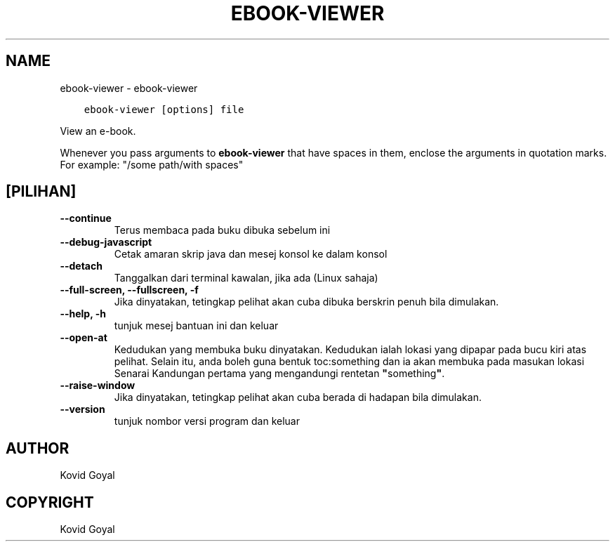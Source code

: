 .\" Man page generated from reStructuredText.
.
.TH "EBOOK-VIEWER" "1" "Oktober 06, 2017" "3.9.0" "calibre"
.SH NAME
ebook-viewer \- ebook-viewer
.
.nr rst2man-indent-level 0
.
.de1 rstReportMargin
\\$1 \\n[an-margin]
level \\n[rst2man-indent-level]
level margin: \\n[rst2man-indent\\n[rst2man-indent-level]]
-
\\n[rst2man-indent0]
\\n[rst2man-indent1]
\\n[rst2man-indent2]
..
.de1 INDENT
.\" .rstReportMargin pre:
. RS \\$1
. nr rst2man-indent\\n[rst2man-indent-level] \\n[an-margin]
. nr rst2man-indent-level +1
.\" .rstReportMargin post:
..
.de UNINDENT
. RE
.\" indent \\n[an-margin]
.\" old: \\n[rst2man-indent\\n[rst2man-indent-level]]
.nr rst2man-indent-level -1
.\" new: \\n[rst2man-indent\\n[rst2man-indent-level]]
.in \\n[rst2man-indent\\n[rst2man-indent-level]]u
..
.INDENT 0.0
.INDENT 3.5
.sp
.nf
.ft C
ebook\-viewer [options] file
.ft P
.fi
.UNINDENT
.UNINDENT
.sp
View an e\-book.
.sp
Whenever you pass arguments to \fBebook\-viewer\fP that have spaces in them, enclose the arguments in quotation marks. For example: "/some path/with spaces"
.SH [PILIHAN]
.INDENT 0.0
.TP
.B \-\-continue
Terus membaca pada buku dibuka sebelum ini
.UNINDENT
.INDENT 0.0
.TP
.B \-\-debug\-javascript
Cetak amaran skrip java dan mesej konsol ke dalam konsol
.UNINDENT
.INDENT 0.0
.TP
.B \-\-detach
Tanggalkan dari terminal kawalan, jika ada (Linux sahaja)
.UNINDENT
.INDENT 0.0
.TP
.B \-\-full\-screen, \-\-fullscreen, \-f
Jika dinyatakan, tetingkap pelihat akan cuba dibuka berskrin penuh bila dimulakan.
.UNINDENT
.INDENT 0.0
.TP
.B \-\-help, \-h
tunjuk mesej bantuan ini dan keluar
.UNINDENT
.INDENT 0.0
.TP
.B \-\-open\-at
Kedudukan yang membuka buku dinyatakan. Kedudukan ialah lokasi yang dipapar pada bucu kiri atas pelihat. Selain itu, anda boleh guna bentuk toc:something dan ia akan membuka pada masukan lokasi Senarai Kandungan pertama yang mengandungi rentetan \fB"\fPsomething\fB"\fP\&.
.UNINDENT
.INDENT 0.0
.TP
.B \-\-raise\-window
Jika dinyatakan, tetingkap pelihat akan cuba berada di hadapan bila dimulakan.
.UNINDENT
.INDENT 0.0
.TP
.B \-\-version
tunjuk nombor versi program dan keluar
.UNINDENT
.SH AUTHOR
Kovid Goyal
.SH COPYRIGHT
Kovid Goyal
.\" Generated by docutils manpage writer.
.
